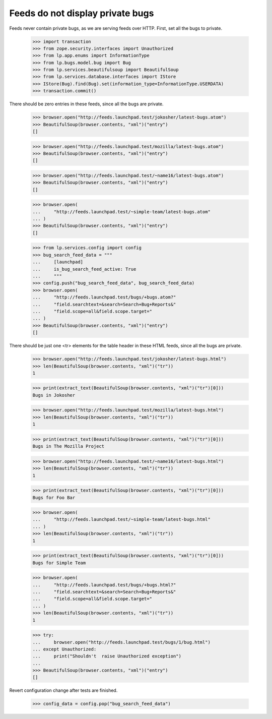 Feeds do not display private bugs
=================================

Feeds never contain private bugs, as we are serving feeds over HTTP.
First, set all the bugs to private.

    >>> import transaction
    >>> from zope.security.interfaces import Unauthorized
    >>> from lp.app.enums import InformationType
    >>> from lp.bugs.model.bug import Bug
    >>> from lp.services.beautifulsoup import BeautifulSoup
    >>> from lp.services.database.interfaces import IStore
    >>> IStore(Bug).find(Bug).set(information_type=InformationType.USERDATA)
    >>> transaction.commit()

There should be zero entries in these feeds, since all the bugs are private.

    >>> browser.open("http://feeds.launchpad.test/jokosher/latest-bugs.atom")
    >>> BeautifulSoup(browser.contents, "xml")("entry")
    []

    >>> browser.open("http://feeds.launchpad.test/mozilla/latest-bugs.atom")
    >>> BeautifulSoup(browser.contents, "xml")("entry")
    []

    >>> browser.open("http://feeds.launchpad.test/~name16/latest-bugs.atom")
    >>> BeautifulSoup(browser.contents, "xml")("entry")
    []

    >>> browser.open(
    ...     "http://feeds.launchpad.test/~simple-team/latest-bugs.atom"
    ... )
    >>> BeautifulSoup(browser.contents, "xml")("entry")
    []

    >>> from lp.services.config import config
    >>> bug_search_feed_data = """
    ...     [launchpad]
    ...     is_bug_search_feed_active: True
    ...     """
    >>> config.push("bug_search_feed_data", bug_search_feed_data)
    >>> browser.open(
    ...     "http://feeds.launchpad.test/bugs/+bugs.atom?"
    ...     "field.searchtext=&search=Search+Bug+Reports&"
    ...     "field.scope=all&field.scope.target="
    ... )
    >>> BeautifulSoup(browser.contents, "xml")("entry")
    []

There should be just one <tr> elements for the table header in
these HTML feeds, since all the bugs are private.

    >>> browser.open("http://feeds.launchpad.test/jokosher/latest-bugs.html")
    >>> len(BeautifulSoup(browser.contents, "xml")("tr"))
    1

    >>> print(extract_text(BeautifulSoup(browser.contents, "xml")("tr")[0]))
    Bugs in Jokosher

    >>> browser.open("http://feeds.launchpad.test/mozilla/latest-bugs.html")
    >>> len(BeautifulSoup(browser.contents, "xml")("tr"))
    1

    >>> print(extract_text(BeautifulSoup(browser.contents, "xml")("tr")[0]))
    Bugs in The Mozilla Project

    >>> browser.open("http://feeds.launchpad.test/~name16/latest-bugs.html")
    >>> len(BeautifulSoup(browser.contents, "xml")("tr"))
    1

    >>> print(extract_text(BeautifulSoup(browser.contents, "xml")("tr")[0]))
    Bugs for Foo Bar

    >>> browser.open(
    ...     "http://feeds.launchpad.test/~simple-team/latest-bugs.html"
    ... )
    >>> len(BeautifulSoup(browser.contents, "xml")("tr"))
    1

    >>> print(extract_text(BeautifulSoup(browser.contents, "xml")("tr")[0]))
    Bugs for Simple Team

    >>> browser.open(
    ...     "http://feeds.launchpad.test/bugs/+bugs.html?"
    ...     "field.searchtext=&search=Search+Bug+Reports&"
    ...     "field.scope=all&field.scope.target="
    ... )
    >>> len(BeautifulSoup(browser.contents, "xml")("tr"))
    1

    >>> try:
    ...     browser.open("http://feeds.launchpad.test/bugs/1/bug.html")
    ... except Unauthorized:
    ...     print("Shouldn't  raise Unauthorized exception")
    ...
    >>> BeautifulSoup(browser.contents, "xml")("entry")
    []

Revert configuration change after tests are finished.

    >>> config_data = config.pop("bug_search_feed_data")
